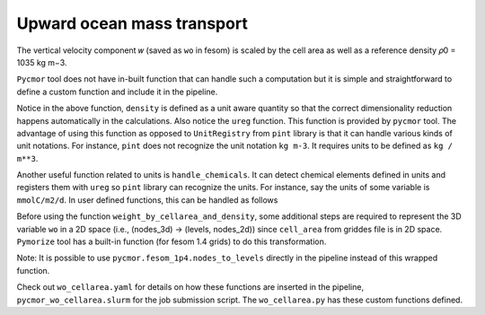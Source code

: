 ====================================
Upward ocean mass transport
====================================

The vertical velocity component 𝑤 (saved as ``wo`` in fesom) is scaled by the
cell area as well as a reference density 𝜌0 = 1035 kg m−3.

``Pycmor`` tool does not have in-built function that can handle such a
computation but it is simple and straightforward to define a custom function and
include it in the pipeline.

.. code-block:: python
   :linenos:

      def weight_by_cellarea_and_density(data, rule):
          gridfile = rule.get("grid_file")
          grid = xr.open_dataset(gridfile)
          cellarea = grid["cell_area"]
          density = ureg("1035 kg m-3")
          data = data.pint.quantify() * density
          return (data * cellarea.pint.quantify()).pint.dequantify()

Notice in the above function, ``density`` is defined as a unit aware
quantity so that the correct dimensionality reduction happens
automatically in the calculations. Also notice the ``ureg``
function. This function is provided by ``pycmor`` tool.  The advantage
of using this function as opposed to ``UnitRegistry`` from ``pint``
library is that it can handle various kinds of unit notations. For
instance, ``pint`` does not recognize the unit notation ``kg m-3``. It
requires units to be defined as ``kg / m**3``.

Another useful function related to units is ``handle_chemicals``. It can detect
chemical elements defined in units and registers them with ``ureg`` so ``pint``
library can recognize the units. For instance, say the units of some variable is
``mmolC/m2/d``. In user defined functions, this can be handled as follows

.. code-block:: python
   :linenos:
      from pycmor.std_lib.units import ureg, handle_chemicals
      handle_chemicals("mmolC/m2/d")    # this call registers moles of Carbon in grams.
      somevariable = ureg("mmolC/m2/d")

Before using the function ``weight_by_cellarea_and_density``, some additional
steps are required to represent the 3D variable ``wo`` in a 2D space (i.e.,
(nodes_3d) -> (levels, nodes_2d)) since ``cell_area`` from griddes file is in 2D
space. ``Pymorize`` tool has a built-in function (for fesom 1.4 grids) to do
this transformation.

.. code-block:: python
   :linenos:
      def nodes_to_levels(data, rule):
          mesh_path = rule.get("mesh_path")
          if mesh_path is None:
              raise ValueError(
                  "Set `mesh_path` path in yaml config."
                  "Required for converting nodes to levels"
              )
          return pycmor.fesom_1p4.nodes_to_levels(data, rule)

Note: It is possible to use ``pycmor.fesom_1p4.nodes_to_levels`` directly in
the pipeline instead of this wrapped function.

Check out ``wo_cellarea.yaml`` for details on how these functions are inserted
in the pipeline, ``pycmor_wo_cellarea.slurm`` for the job submission
script. The ``wo_cellarea.py`` has these custom functions defined.
